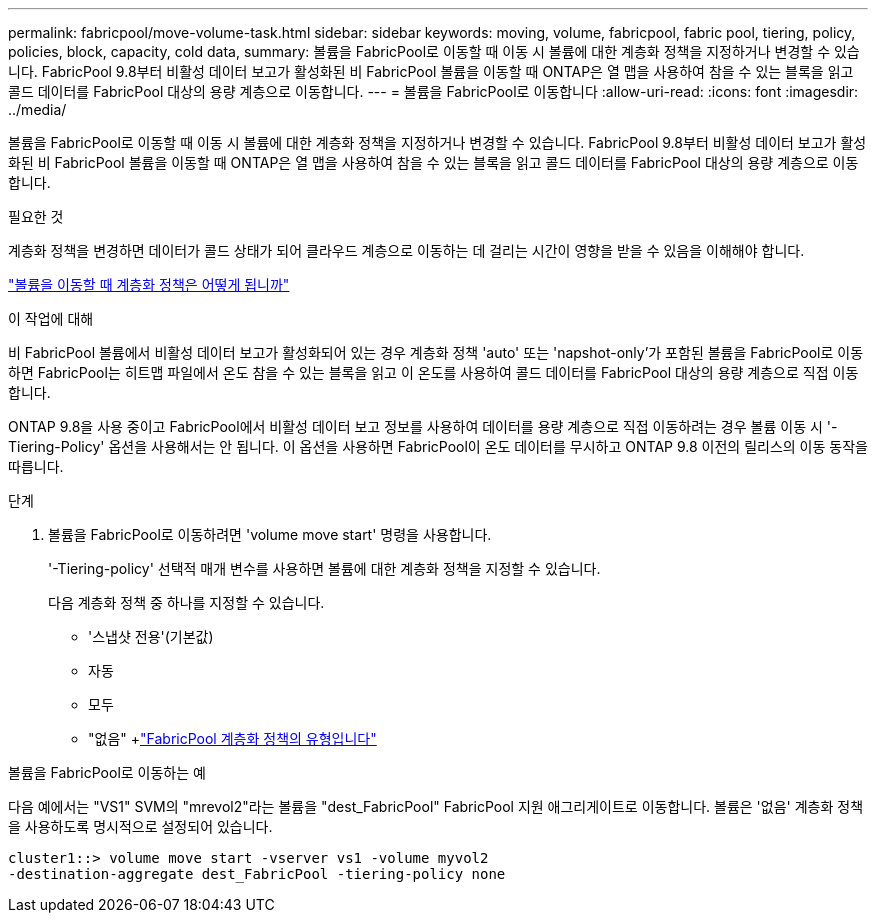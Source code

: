 ---
permalink: fabricpool/move-volume-task.html 
sidebar: sidebar 
keywords: moving, volume, fabricpool, fabric pool, tiering, policy, policies, block, capacity, cold data, 
summary: 볼륨을 FabricPool로 이동할 때 이동 시 볼륨에 대한 계층화 정책을 지정하거나 변경할 수 있습니다. FabricPool 9.8부터 비활성 데이터 보고가 활성화된 비 FabricPool 볼륨을 이동할 때 ONTAP은 열 맵을 사용하여 참을 수 있는 블록을 읽고 콜드 데이터를 FabricPool 대상의 용량 계층으로 이동합니다. 
---
= 볼륨을 FabricPool로 이동합니다
:allow-uri-read: 
:icons: font
:imagesdir: ../media/


[role="lead"]
볼륨을 FabricPool로 이동할 때 이동 시 볼륨에 대한 계층화 정책을 지정하거나 변경할 수 있습니다. FabricPool 9.8부터 비활성 데이터 보고가 활성화된 비 FabricPool 볼륨을 이동할 때 ONTAP은 열 맵을 사용하여 참을 수 있는 블록을 읽고 콜드 데이터를 FabricPool 대상의 용량 계층으로 이동합니다.

.필요한 것
계층화 정책을 변경하면 데이터가 콜드 상태가 되어 클라우드 계층으로 이동하는 데 걸리는 시간이 영향을 받을 수 있음을 이해해야 합니다.

link:tiering-policies-concept.html#what-happens-to-the-tiering-policy-when-you-move-a-volume["볼륨을 이동할 때 계층화 정책은 어떻게 됩니까"]

.이 작업에 대해
비 FabricPool 볼륨에서 비활성 데이터 보고가 활성화되어 있는 경우 계층화 정책 'auto' 또는 'napshot-only'가 포함된 볼륨을 FabricPool로 이동하면 FabricPool는 히트맵 파일에서 온도 참을 수 있는 블록을 읽고 이 온도를 사용하여 콜드 데이터를 FabricPool 대상의 용량 계층으로 직접 이동합니다.

ONTAP 9.8을 사용 중이고 FabricPool에서 비활성 데이터 보고 정보를 사용하여 데이터를 용량 계층으로 직접 이동하려는 경우 볼륨 이동 시 '-Tiering-Policy' 옵션을 사용해서는 안 됩니다. 이 옵션을 사용하면 FabricPool이 온도 데이터를 무시하고 ONTAP 9.8 이전의 릴리스의 이동 동작을 따릅니다.

.단계
. 볼륨을 FabricPool로 이동하려면 'volume move start' 명령을 사용합니다.
+
'-Tiering-policy' 선택적 매개 변수를 사용하면 볼륨에 대한 계층화 정책을 지정할 수 있습니다.

+
다음 계층화 정책 중 하나를 지정할 수 있습니다.

+
** '스냅샷 전용'(기본값)
** 자동
** 모두
** "없음" +link:tiering-policies-concept.html#types-of-fabricpool-tiering-policies["FabricPool 계층화 정책의 유형입니다"]




.볼륨을 FabricPool로 이동하는 예
다음 예에서는 "VS1" SVM의 "mrevol2"라는 볼륨을 "dest_FabricPool" FabricPool 지원 애그리게이트로 이동합니다. 볼륨은 '없음' 계층화 정책을 사용하도록 명시적으로 설정되어 있습니다.

[listing]
----
cluster1::> volume move start -vserver vs1 -volume myvol2
-destination-aggregate dest_FabricPool -tiering-policy none
----